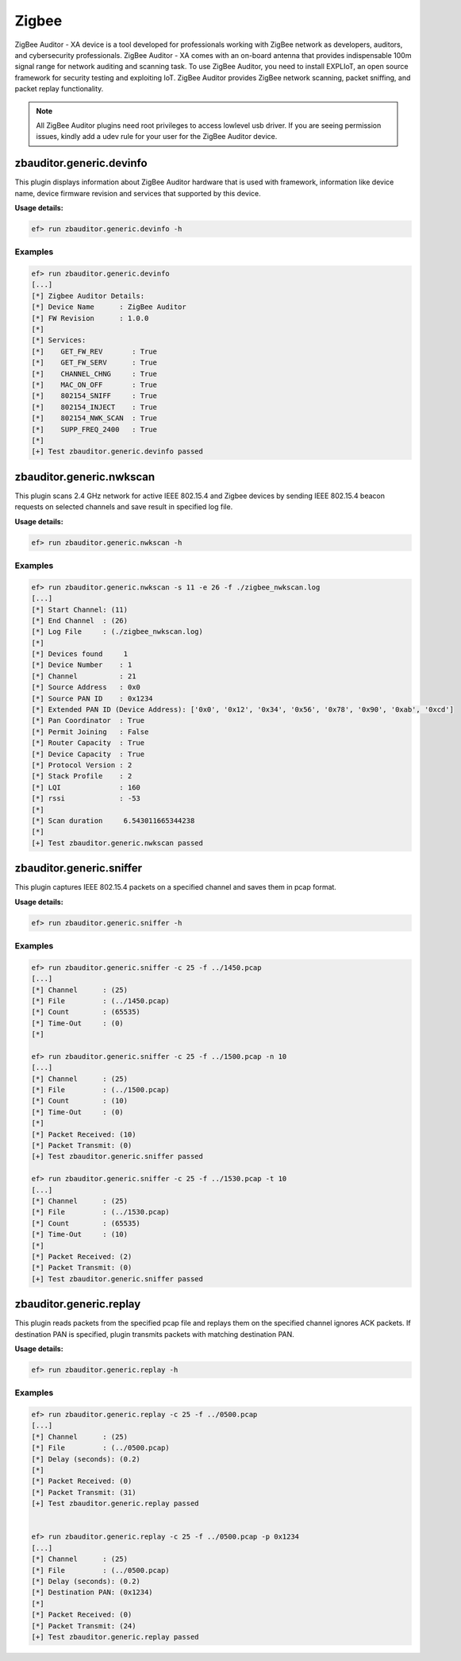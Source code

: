 Zigbee
======

ZigBee Auditor - XA device is a tool developed for professionals working with 
ZigBee network as developers, auditors, and cybersecurity professionals. 
ZigBee Auditor - XA comes with an on-board antenna that provides indispensable
100m signal range for network auditing and scanning task. To use ZigBee Auditor,
you need to install EXPLIoT, an open source framework for security testing and 
exploiting IoT. 
ZigBee Auditor provides ZigBee network scanning, packet sniffing, and packet 
replay functionality.

.. note:: 
   All ZigBee Auditor plugins need root privileges to access lowlevel usb 
   driver.
   If you are seeing permission issues, kindly add a udev rule for your user 
   for the ZigBee Auditor device.


zbauditor.generic.devinfo
-------------------------

This plugin displays information about ZigBee Auditor hardware that is used
with framework, information like device name, device firmware revision and
services that supported by this device.

**Usage details:**

.. code-block:: console

   ef> run zbauditor.generic.devinfo -h

Examples
^^^^^^^^

.. code-block:: text

  ef> run zbauditor.generic.devinfo
  [...]
  [*] Zigbee Auditor Details:
  [*] Device Name      : ZigBee Auditor
  [*] FW Revision      : 1.0.0
  [*]
  [*] Services:
  [*] 	 GET_FW_REV       : True
  [*] 	 GET_FW_SERV      : True
  [*] 	 CHANNEL_CHNG     : True
  [*] 	 MAC_ON_OFF       : True
  [*] 	 802154_SNIFF     : True
  [*] 	 802154_INJECT    : True
  [*] 	 802154_NWK_SCAN  : True
  [*] 	 SUPP_FREQ_2400   : True
  [*]
  [+] Test zbauditor.generic.devinfo passed

zbauditor.generic.nwkscan
-------------------------

This plugin scans 2.4 GHz network for active IEEE 802.15.4 and Zigbee devices
by sending IEEE 802.15.4 beacon requests on selected channels and save result
in specified log file.

**Usage details:**

.. code-block:: console

   ef> run zbauditor.generic.nwkscan -h

Examples
^^^^^^^^

.. code-block:: text

  ef> run zbauditor.generic.nwkscan -s 11 -e 26 -f ./zigbee_nwkscan.log
  [...]
  [*] Start Channel: (11)
  [*] End Channel  : (26)
  [*] Log File     : (./zigbee_nwkscan.log)
  [*]
  [*] Devices found     1
  [*] Device Number    : 1
  [*] Channel          : 21
  [*] Source Address   : 0x0
  [*] Source PAN ID    : 0x1234
  [*] Extended PAN ID (Device Address): ['0x0', '0x12', '0x34', '0x56', '0x78', '0x90', '0xab', '0xcd']
  [*] Pan Coordinator  : True
  [*] Permit Joining   : False
  [*] Router Capacity  : True
  [*] Device Capacity  : True
  [*] Protocol Version : 2
  [*] Stack Profile    : 2
  [*] LQI              : 160
  [*] rssi             : -53
  [*]
  [*] Scan duration     6.543011665344238
  [*]
  [+] Test zbauditor.generic.nwkscan passed

zbauditor.generic.sniffer
-------------------------

This plugin captures IEEE 802.15.4 packets on a specified channel and saves
them in pcap format.

**Usage details:**

.. code-block:: console

   ef> run zbauditor.generic.sniffer -h

Examples
^^^^^^^^

.. code-block:: text

  ef> run zbauditor.generic.sniffer -c 25 -f ../1450.pcap
  [...]
  [*] Channel      : (25)
  [*] File         : (../1450.pcap)
  [*] Count        : (65535)
  [*] Time-Out     : (0)
  [*]

  ef> run zbauditor.generic.sniffer -c 25 -f ../1500.pcap -n 10
  [...]
  [*] Channel      : (25)
  [*] File         : (../1500.pcap)
  [*] Count        : (10)
  [*] Time-Out     : (0)
  [*]
  [*] Packet Received: (10)
  [*] Packet Transmit: (0)
  [+] Test zbauditor.generic.sniffer passed

  ef> run zbauditor.generic.sniffer -c 25 -f ../1530.pcap -t 10
  [...]
  [*] Channel      : (25)
  [*] File         : (../1530.pcap)
  [*] Count        : (65535)
  [*] Time-Out     : (10)
  [*]
  [*] Packet Received: (2)
  [*] Packet Transmit: (0)
  [+] Test zbauditor.generic.sniffer passed

zbauditor.generic.replay
------------------------

This plugin reads packets from the specified pcap file and replays them on the
specified channel ignores ACK packets. If destination PAN is specified, plugin
transmits packets with matching destination PAN.

**Usage details:**

.. code-block:: console

   ef> run zbauditor.generic.replay -h

Examples
^^^^^^^^

.. code-block:: text

  ef> run zbauditor.generic.replay -c 25 -f ../0500.pcap
  [...]
  [*] Channel      : (25)
  [*] File         : (../0500.pcap)
  [*] Delay (seconds): (0.2)
  [*]
  [*] Packet Received: (0)
  [*] Packet Transmit: (31)
  [+] Test zbauditor.generic.replay passed


  ef> run zbauditor.generic.replay -c 25 -f ../0500.pcap -p 0x1234
  [...]
  [*] Channel      : (25)
  [*] File         : (../0500.pcap)
  [*] Delay (seconds): (0.2)
  [*] Destination PAN: (0x1234)
  [*]
  [*] Packet Received: (0)
  [*] Packet Transmit: (24)
  [+] Test zbauditor.generic.replay passed

